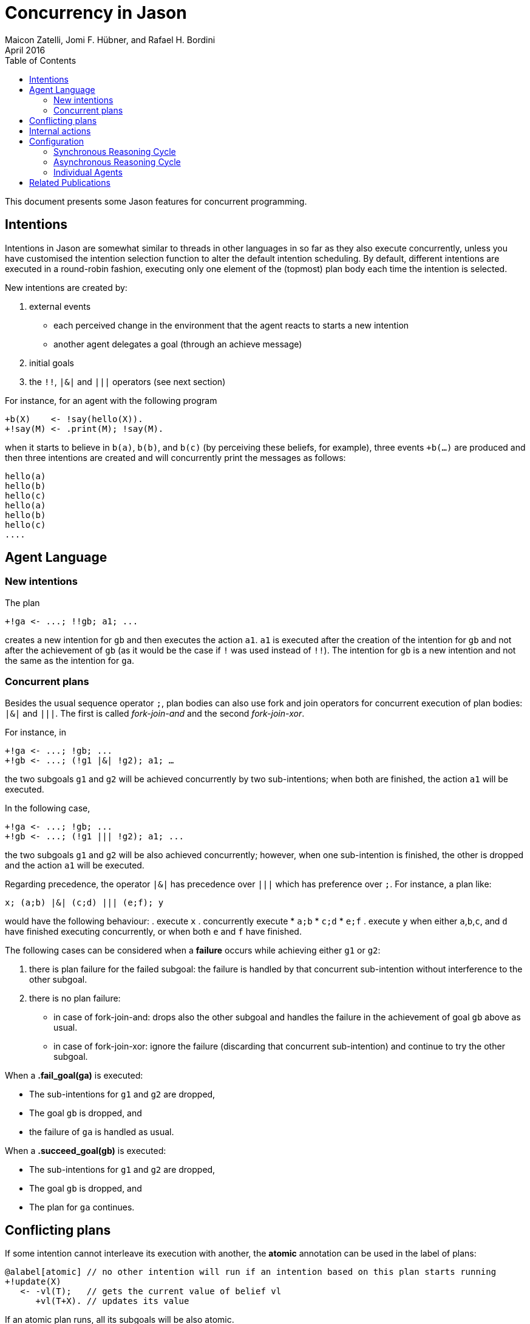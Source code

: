 = Concurrency in Jason
Maicon Zatelli, Jomi F. Hübner, and Rafael H. Bordini
April 2016
:toc: right
:source-highlighter: coderay
:coderay-linenums-mode: inline
:icons: font
:prewrap!:

ifdef::env-github[:outfilesuffix: .adoc]

This document presents some Jason features for concurrent programming.

== Intentions

Intentions in Jason are somewhat similar to threads in other languages in so far as they also execute concurrently, unless you have customised the intention selection function to alter the default intention scheduling. By default, different intentions are executed in a round-robin fashion, executing only one element of the (topmost) plan body each time the intention is selected.

New intentions are created by:

. external events
* each perceived change in the environment that the agent reacts to starts a new intention
* another agent delegates a goal (through an achieve message)
. initial goals
. the `!!`, `|&|` and `|||` operators (see next section)
// . depending on the interpreter setting, other belief additions (besides those originating from perception of the environment) can also cause a new intention to be created.

For instance, for an agent with the following program
----
+b(X)    <- !say(hello(X)).
+!say(M) <- .print(M); !say(M).
----
when it starts to believe in `b(a)`, `b(b)`, and `b(c)` (by perceiving these beliefs, for example), three events `+b(...)` are produced and then three intentions are created and will concurrently print the messages as follows:

----
hello(a)
hello(b)
hello(c)
hello(a)
hello(b)
hello(c)
....
----

== Agent Language

=== New intentions

The plan
----
+!ga <- ...; !!gb; a1; ...
----

creates a new intention for `gb` and then executes the action `a1`. `a1` is executed after the creation of the intention for `gb` and not after the achievement of `gb` (as it would be the case if `!` was used instead of `!!`). The intention for `gb` is a new intention and not the same as the intention for `ga`.

=== Concurrent plans

Besides the usual sequence operator `;`,  plan bodies can also use fork and join operators for concurrent execution of plan bodies: `|&|` and `|||`. The first is called __fork-join-and__ and the second __fork-join-xor__.

For instance, in

----
+!ga <- ...; !gb; ...
+!gb <- ...; (!g1 |&| !g2); a1; …
----

the two subgoals `g1` and `g2` will be achieved concurrently by two sub-intentions; when both are finished, the action `a1` will be executed.

In the following case,

----
+!ga <- ...; !gb; ...
+!gb <- ...; (!g1 ||| !g2); a1; ...
----

the two subgoals `g1` and `g2` will be also achieved concurrently; however, when one sub-intention is finished, the other is dropped and the action `a1` will be executed.

Regarding precedence, the operator `|&|` has precedence over `|||` which has preference over `;`. For instance, a plan like:

----
x; (a;b) |&| (c;d) ||| (e;f); y
----

would have the following behaviour:
. execute `x`
. concurrently execute
* `a;b`
* `c;d`
* `e;f`
. execute `y` when either `a`,`b`,`c`, and `d` have finished executing concurrently, or when both `e` and `f` have finished.


The following cases can be considered when a *failure* occurs while achieving either `g1` or `g2`:

. there is plan failure for the failed subgoal: the failure is handled by that concurrent sub-intention without interference to the other subgoal.
. there is no plan failure:
* in case of fork-join-and: drops also the other subgoal and handles the failure in the achievement of goal `gb` above as usual.
* in case of fork-join-xor: ignore the failure (discarding that concurrent sub-intention) and continue to try the other subgoal.

When a *.fail_goal(ga)* is executed:

* The sub-intentions for `g1` and `g2` are dropped,
* The goal `gb` is dropped, and
* the failure of `ga` is handled as usual.

When a *.succeed_goal(gb)* is executed:

* The sub-intentions for `g1` and `g2` are dropped,
* The goal `gb` is dropped, and
* The plan for `ga` continues.

== Conflicting plans

If some intention cannot interleave its execution with another, the *atomic* annotation can be used in the label of plans:

----
@alabel[atomic] // no other intention will run if an intention based on this plan starts running
+!update(X)
   <- -vl(T);   // gets the current value of belief vl
      +vl(T+X). // updates its value
----

If an atomic plan runs, all its subgoals will be also atomic.

// add new support with conflict


== Internal actions

Some internal actions are useful for concurrent programming in Jason:

- http://jason.sourceforge.net/api/jason/stdlib/succeed_goal.html[.succeed_goal]
- http://jason.sourceforge.net/api/jason/stdlib/fail_goal.html[.fail_goal]
- http://jason.sourceforge.net/api/jason/stdlib/suspend.html[.suspend]
- http://jason.sourceforge.net/api/jason/stdlib/resume.html[.resume]
- http://jason.sourceforge.net/api/jason/stdlib/wait.html[.wait]

== Configuration

Different concurrency configurations can be set for the *Centralised* infrastructure in Jason.

The Jason agent reasoning cycle is executed considering three main stages: *sense*, *deliberate*, and *act*. Such stages can be executed in two different configurations:

. *Synchronously* (or sequentially):
In this configuration, the stages of the reasoning cycle are executed sequentially. One stage just starts its execution when the previous stage has finished its execution. For example, the deliberate stage only starts after sense.
. *Asynchronously* (or concurrently):
In this configuration, the stages of the reasoning cycle are executed concurrently. One stage can start its execution before the (usual) previous stage has finished. For example, an agent can execute its intentions at the same time as new intentions are being produced by the deliberate stage.

=== Synchronous Reasoning Cycle

==== One thread per agent

Each agent has its own thread, which means that if the MAS is composed of 100 agents, 100 threads will be created to execute the agents.

In the default configuration of the *.mas2j* project file

----
infrastructure: Centralised
----

the agent's thread runs each stage every reasoning cycle:

----
loop
  sense();
  deliberate();
  act();
----


When some stages must be executed more than once, the number of cycles for each stage must be informed. The parameters in the *.mas2j* for this configuration are presented below.

----
infrastructure: Centralised(threaded,
    <NUMBER-CYCLES-SENSE>, <NUMBER-CYCLES-DELIBERATE>, <NUMBER-CYCLES-ACT>)
----

and the reasoning cycle is:

----
loop
  do <NUMBER-CYCLES-SENSE> times:
    sense();
  do <NUMBER-CYCLES-DELIBERATE> times:
    deliberate();
  do <NUMBER-CYCLES-ACT> times:
    act();
----


`<NUMBER-CYCLES-SENSE>` is the maximum number of times that the sense stage is executed before the deliberate stage starts its execution. `<NUMBER-CYCLES-DELIBERATE>` is the maximum number of times that the deliberate stage is executed before the act stage starts its execution. `<NUMBER-CYCLES-ACT>` is the maximum number of times that the act stage is executed before the sense stage starts its execution.

In the example below, the sense and deliberate stages will be executed only `once`, while the act stage will be executed at most `5` times.

----
infrastructure: Centralised(threaded, 1, 1, 5)
----

If `9999` is informed for the act stage, then, at least one action of each intention will be executed in the act stage.

----
infrastructure: Centralised(threaded, 1, 1, 9999)
----

==== Thread pool

When the number of agents in the MAS is significantly higher than the number of computer cores, it makes more sense to use thread pools in order to minimize the overhead caused by managing many threads. In this configuration, a limited number of threads is used to execute all agents in the MAS. The parameters for this configuration are detailed below.

----
infrastructure: Centralised(pool, <NUMBER-THREADS>, [NUMBER-REASONING-CYCLES])
----

or

----
infrastructure: Centralised(pool, <NUMBER-THREADS>,
    <NUMBER-CYCLES-SENSE>, <NUMBER-CYCLES-DELIBERATE>, <NUMBER-CYCLES-ACT>,
    [NUMBER-REASONING-CYCLES])
----

The keyword *pool* makes the execution platform to create  one thread pool with `<NUMBER-THREADS>` threads. `[NUMBER-REASONING-CYCLES]` is the maximum number of times that the sequence sense-deliberate-act is executed (default value is `5`).

Each time a thread of the pool runs an agent, the following algorithm is executed:

----
do <NUMBER-REASONING-CYCLES> times:
  do <NUMBER-CYCLES-SENSE> times:
    sense();
  do <NUMBER-CYCLES-DELIBERATE> times:
    deliberate();
  do <NUMBER-CYCLES-ACT> times:
    act();
----

In the example below, a thread pool with `4` threads is created and each stage will be executed just `once`.

----
infrastructure: Centralised(pool,4)
----

In the example below, a thread pool with `4` threads is created and the sequence sense-deliberate-act is executed at most `5` times.

----
infrastructure: Centralised(pool,4,5)
----

In the example below, a thread pool with `4` threads is created, and the sense and deliberate stages are configured to execute just `once`, while the act stage will be executed at most `5` times.

----
infrastructure: Centralised(pool,4,1,1,5)
----

If `9999` is informed for the act stage, then, at least one action of each intention will be executed.

----
infrastructure: Centralised(pool,4,1,1,9999)
----

Finally, in the example below, the parameter `[NUMBER-REASONING-CYCLES]` is used. A thread pool with `4` threads is created, the sense and deliberate stages are configured to execute just `once`, while in the first case, the act stage executes at most `5` times, and in the second case, at least one action of each intention will be executed. In both cases, the sense-deliberate-act sequence will be repeated `10` times.

----
infrastructure: Centralised(pool,4,1,1,5,10)
infrastructure: Centralised(pool,4,1,1,9999,10)
----

A further configuration for pools is to execute only one stage every time that a thread selects an agent. Thus, the thread, for example, will execute the sense stage and put the agent back to the queue, then, the next time that this agent is selected, the thread will execute the deliberate stage, and finally the act stage.

In this case, the algorithm presented previously is executed like this:

----
switch (stage)
  case SENSE:
    loop do <NUMBER-CYCLES-SENSE> times:
      sense();
    stage = DELIBERATE;
  case DELIBERATE:
    loop do <NUMBER-CYCLES-DELIBERATE> times:
      deliberate();
    stage = ACT;
  case ACT:
    loop do <NUMBER-CYCLES-ACT> times:
      act();
    stage = SENSE;
----

The parameters are almost the same as before, however, the first parameter must be defined as *synch_scheduled* and `[NUMBER-REASONING-CYCLES]` is not a parameter for this configuration. Thus, the examples aforementioned could be written exemplified below.

Using 4 threads, each stage will be executed `once`:

----
infrastructure: Centralised(synch_scheduled,4)
----

Each stage is executed at most `5` times:

----
infrastructure: Centralised(synch_scheduled,4,5)
----

The sense and deliberate stages are executed `once`, while the act stage is executed at most `5` times:

----
infrastructure: Centralised(synch_scheduled,4,1,1,5)
----

The sense and deliberate stages are executed `once`, and at least one action of each intention will be executed in the act stage:

----
infrastructure: Centralised(synch_scheduled,4,1,1,9999)
----

=== Asynchronous Reasoning Cycle

The asynchronous configuration can be configured to use a single thread pool to execute all the stages or to use one dedicated thread pool to execute each stage.

In the case of asynchronous execution, the tasks in the pool are the execution of a stage. The algorithm is the same independent of the number of threads or thread pools. Thus, each thread executes the stage according to its tasks, like the algorithm below.

----
switch (task.stage)
  case SENSE:
    loop do <NUMBER-CYCLES-SENSE> times:
      sense();
  case DELIBERATE:
    loop do <NUMBER-CYCLES-DELIBERATE> times:
      deliberate();
  case ACT:
    loop do <NUMBER-CYCLES-ACT> times:
      act();
----

The parameters to use a single thread pool are presented below:

----
infrastructure: Centralised(asynch_shared, <NUMBER-THREADS>,
    <NUMBER-CYCLES-SENSE>, <NUMBER-CYCLES-DELIBERATE>, <NUMBER-CYCLES-ACT>)
----

As in the pool case, the keyword *asynch_shared* makes the execution platform to create a thread pool with `<NUMBER-THREADS>` threads.

In the example below, a thread pool with `4` threads is created and each stage will be executed just `once`.

----
infrastructure: Centralised(asynch_shared,4)
----

In the example below, a thread pool with `4` threads is created, the sense and deliberate stages are configured to execute at most `15` times, and the act stage will be executed at most `20` times.

----
infrastructure: Centralised(asynch_shared,4,15,15,20)
----

In another configuration, each stage can be executed by a different thread pool. The parameters for this configuration are presented below.

----
infrastructure: Centralised(asynch,
    <NUMBER-THREADS-SENSE>, <NUMBER-THREADS-DELIBERATE>, <NUMBER-THREADS-ACT>)
----

or

----
infrastructure: Centralised(asynch,
    <NUMBER-THREADS-SENSE>, <NUMBER-THREADS-DELIBERATE>, <NUMBER-THREADS-ACT>,
    <NUMBER-CYCLES-SENSE>, <NUMBER-CYCLES-DELIBERATE>, <NUMBER-CYCLES-ACT>)
----

The keyword *asynch* makes the execution platform to create `three` thread pools, one for each stage. `<NUMBER-THREADS-SENSE>` is the number of threads for the thread pool to execute the sense stage. `<NUMBER-THREADS-DELIBERATE>` is the number of threads for the thread pool to execute the deliberate stage. `<NUMBER-THREADS-ACT>` is the number of threads for the thread pool to execute the act stage.

In the example below, `three` thread pools with `4` threads each are created:

----
infrastructure: Centralised(asynch,4,4,4)
----

In the example below, `three` thread pools with `4` threads each are created, the sense and deliberate stages are configured to execute at most `15` times, and the act stage will be executed at most `20` times.

----
infrastructure: Centralised(asynch,4,4,4,15,15,20)
----


=== Individual Agents

Besides the global configuration for the MAS. Jason allows to configure the number of cycles for each agent individually, allowing  to define a kind of priority by giving more CPU for certain agents than others. The parameters for the agents are presented by means of the two examples below.

The agent *ana* has the number of cycles for the sense and deliberate stages as `2`, while the number of cycles for the act stage is `10`:

----
ana [cycles_sense = 2, cycles_deliberate = 2, cycles_act = 10];
----

The agent *bob* has the number of cycles for the sequence sense-deliberate-act as `10`:

----
bob [cycles = 10];
----

== Related Publications

. Alex Muscar, Costin Badica. *Monadic Foundations for Promises in Jason*. ITC, v. 43, n. 1, p. 65–72, 2014. DOI: http://dx.doi.org/10.5755/j01.itc.43.1.4586[10.5755/j01.itc.43.1.4586]

. Alex Muscar. *Agents for the 21st century: the blueprint agent programming language*. In: Proc. of the 1st AAMAS Workshop on Engineering MultiAgent Systems, 2013. p. 49–64.

. Maicon R. Zatelli, Alessandro Ricci, Jomi F. Hübner. *A Concurrent Architecture for Agent Reasoning Cycle Execution in Jason*. In: 13th European Conference on Multi-Agent Systems (EUMAS), 2016, Athens. Multi-Agent Systems and Agreement Technologies, 2016. v. 9571. p. 425-440. DOI: http://dx.doi.org/10.1007/978-3-319-33509-4_33[10.1007/978-3-319-33509-4_33]

. Maicon R. Zatelli, Alessandro Ricci, Jomi F. Hübner. *Evaluating Different Concurrency Configurations for Executing Multi-Agent Systems*. In: 3rd International Workshop on Engineering Multi-agent Systems (EMAS@AAMAS), 2015, Istanbul. Engineering Multi-agent Systems, 2015. v. 9318. p. 212-230. DOI: http://dx.doi.org/10.1007/978-3-319-26184-3_12[10.1007/978-3-319-26184-3_12]

. Pascual Pérez-Carro, Francisco Grimaldo, Miguel Lozano, Juan M. Orduña. *Characterization of the Jason Multiagent Platform on Multicore Processors*.  Scientific Programming 22(1). p 21-35, 2014. DOI: http://dx.doi.org/10.3233/SPR-130375[10.3233/SPR-130375]

. Victor Fernández-Bauset, Francisco Grimaldo, Miguel Lozano, Juan M. Orduña. *Tuning Java to Run Interactive Multiagent Simulations over Jason*. In: LI, J. (Ed.). Australasian Conference on Artificial Intelligence, 2010. (Lecture Notes in Computer Science, v. 6464), p. 354–363. DOI: http://dx.doi.org/10.1007/978-3-642-17432-2_36[10.1007/978-3-642-17432-2_36]

. Victor Fernández, Francisco Grimaldo, Miguel Lozano, Juan M. Orduña. *Evaluating Jason for Distributed Crowd Simulations*. In: FILIPE, J.; FRED, A. L. N.; SHARP, B. (Ed.). ICAART (2). [S.l.]: INSTICC Press, 2010. p. 206–211. ISBN 978-989-674-022-1.


// == Examples

// Examples and performance evaluation of toy cases

// == Open Issues
// Do we have them?
